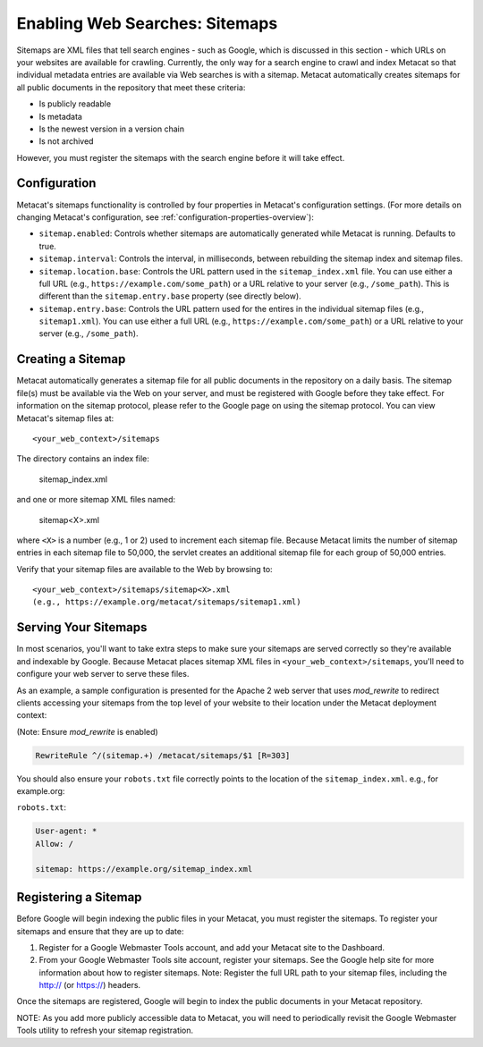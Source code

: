 Enabling Web Searches: Sitemaps
===============================

Sitemaps are XML files that tell search engines - such as Google, which is
discussed in this section - which URLs on your websites are available for
crawling. Currently, the only way for a search engine to crawl and index
Metacat so that individual metadata entries are available via Web searches
is with a sitemap. Metacat automatically creates sitemaps for all public
documents in the repository that meet these criteria:

- Is publicly readable
- Is metadata
- Is the newest version in a version chain
- Is not archived

However, you must register the sitemaps with the search engine before it will
take effect.

Configuration
-------------

Metacat's sitemaps functionality is controlled by four properties in Metacat's
configuration settings. (For more details on changing Metacat's configuration, see
:ref:`configuration-properties-overview`):

- ``sitemap.enabled``: Controls whether sitemaps are automatically generated
  while Metacat is running. Defaults to true.
- ``sitemap.interval``: Controls the interval, in milliseconds, between
  rebuilding the sitemap index and sitemap files.
- ``sitemap.location.base``: Controls the URL pattern used in the
  ``sitemap_index.xml`` file. You can use either a full URL
  (e.g., ``https://example.com/some_path``) or a URL relative to your server
  (e.g., ``/some_path``). This is different than the ``sitemap.entry.base``
  property (see directly below).
- ``sitemap.entry.base``: Controls the URL pattern used for the entires in the
  individual sitemap files (e.g., ``sitemap1.xml``). You can use either a full
  URL (e.g., ``https://example.com/some_path``) or a URL relative to your
  server (e.g., ``/some_path``).

Creating a Sitemap
------------------

Metacat automatically generates a sitemap file for all public documents in
the repository on a daily basis. The sitemap file(s) must be available via
the Web on your server, and must be registered with Google before they take
effect. For information on the sitemap protocol, please refer to the Google
page on using the sitemap protocol. You can view Metacat's sitemap files at::

  <your_web_context>/sitemaps

The directory contains an index file:

  sitemap_index.xml

and one or more sitemap XML files named:

  sitemap<X>.xml

where ``<X>`` is a number (e.g., 1 or 2) used to increment each sitemap file.
Because Metacat limits the number of sitemap entries in each sitemap file to
50,000, the servlet creates an additional sitemap file for each group of
50,000 entries.

Verify that your sitemap files are available to the Web by browsing to::

  <your_web_context>/sitemaps/sitemap<X>.xml
  (e.g., https://example.org/metacat/sitemaps/sitemap1.xml)

Serving Your Sitemaps
---------------------

In most scenarios, you'll want to take extra steps to make sure your sitemaps
are served correctly so they're available and indexable by Google. Because
Metacat places sitemap XML files in ``<your_web_context>/sitemaps``, you'll need
to configure your web server to serve these files.

As an example, a sample configuration is presented for the Apache 2 web server
that uses `mod_rewrite` to redirect clients accessing your sitemaps from the top
level of your website to their location under the Metacat deployment context:

(Note: Ensure `mod_rewrite` is enabled)

.. code-block:: text

    RewriteRule ^/(sitemap.+) /metacat/sitemaps/$1 [R=303]

You should also ensure your ``robots.txt`` file correctly points to the location
of the ``sitemap_index.xml``. e.g., for example.org:

``robots.txt``:

.. code-block:: text

    User-agent: *
    Allow: /

    sitemap: https://example.org/sitemap_index.xml

Registering a Sitemap
---------------------
Before Google will begin indexing the public files in your Metacat, you must
register the sitemaps. To register your sitemaps and ensure that they are up
to date:

1. Register for a Google Webmaster Tools account, and add your Metacat
   site to the Dashboard.
2. From your Google Webmaster Tools site account, register your sitemaps.
   See the Google help site for more information about how to register sitemaps.
   Note: Register the full URL path to your sitemap files, including
   the http:// (or https://) headers.

Once the sitemaps are registered, Google will begin to index the public
documents in your Metacat repository.

NOTE: As you add more publicly accessible data to Metacat, you will need to
periodically revisit the Google Webmaster Tools utility to refresh your
sitemap registration.
